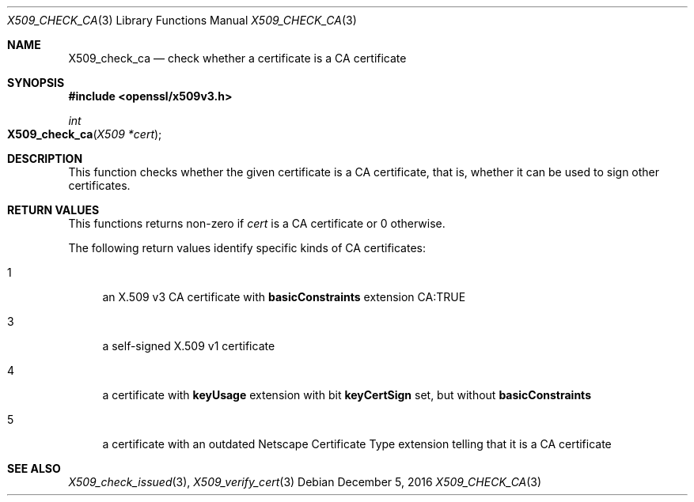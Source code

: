 .\"	$OpenBSD: X509_check_ca.3,v 1.2 2016/12/05 16:38:24 jmc Exp $
.\"	OpenSSL 99d63d46 Oct 26 13:56:48 2016 -0400
.\"
.\" This file was written by Victor B. Wagner <vitus@cryptocom.ru>.
.\" Copyright (c) 2015, 2016 The OpenSSL Project.  All rights reserved.
.\"
.\" Redistribution and use in source and binary forms, with or without
.\" modification, are permitted provided that the following conditions
.\" are met:
.\"
.\" 1. Redistributions of source code must retain the above copyright
.\"    notice, this list of conditions and the following disclaimer.
.\"
.\" 2. Redistributions in binary form must reproduce the above copyright
.\"    notice, this list of conditions and the following disclaimer in
.\"    the documentation and/or other materials provided with the
.\"    distribution.
.\"
.\" 3. All advertising materials mentioning features or use of this
.\"    software must display the following acknowledgment:
.\"    "This product includes software developed by the OpenSSL Project
.\"    for use in the OpenSSL Toolkit. (http://www.openssl.org/)"
.\"
.\" 4. The names "OpenSSL Toolkit" and "OpenSSL Project" must not be used to
.\"    endorse or promote products derived from this software without
.\"    prior written permission. For written permission, please contact
.\"    openssl-core@openssl.org.
.\"
.\" 5. Products derived from this software may not be called "OpenSSL"
.\"    nor may "OpenSSL" appear in their names without prior written
.\"    permission of the OpenSSL Project.
.\"
.\" 6. Redistributions of any form whatsoever must retain the following
.\"    acknowledgment:
.\"    "This product includes software developed by the OpenSSL Project
.\"    for use in the OpenSSL Toolkit (http://www.openssl.org/)"
.\"
.\" THIS SOFTWARE IS PROVIDED BY THE OpenSSL PROJECT ``AS IS'' AND ANY
.\" EXPRESSED OR IMPLIED WARRANTIES, INCLUDING, BUT NOT LIMITED TO, THE
.\" IMPLIED WARRANTIES OF MERCHANTABILITY AND FITNESS FOR A PARTICULAR
.\" PURPOSE ARE DISCLAIMED.  IN NO EVENT SHALL THE OpenSSL PROJECT OR
.\" ITS CONTRIBUTORS BE LIABLE FOR ANY DIRECT, INDIRECT, INCIDENTAL,
.\" SPECIAL, EXEMPLARY, OR CONSEQUENTIAL DAMAGES (INCLUDING, BUT
.\" NOT LIMITED TO, PROCUREMENT OF SUBSTITUTE GOODS OR SERVICES;
.\" LOSS OF USE, DATA, OR PROFITS; OR BUSINESS INTERRUPTION)
.\" HOWEVER CAUSED AND ON ANY THEORY OF LIABILITY, WHETHER IN CONTRACT,
.\" STRICT LIABILITY, OR TORT (INCLUDING NEGLIGENCE OR OTHERWISE)
.\" ARISING IN ANY WAY OUT OF THE USE OF THIS SOFTWARE, EVEN IF ADVISED
.\" OF THE POSSIBILITY OF SUCH DAMAGE.
.\"
.Dd $Mdocdate: December 5 2016 $
.Dt X509_CHECK_CA 3
.Os
.Sh NAME
.Nm X509_check_ca
.Nd check whether a certificate is a CA certificate
.Sh SYNOPSIS
.In openssl/x509v3.h
.Ft int
.Fo X509_check_ca
.Fa "X509 *cert"
.Fc
.Sh DESCRIPTION
This function checks whether the given certificate is a CA certificate,
that is, whether it can be used to sign other certificates.
.Sh RETURN VALUES
This functions returns non-zero if
.Fa cert
is a CA certificate or 0 otherwise.
.Pp
The following return values identify specific kinds of CA certificates:
.Bl -tag -width 2n
.It 1
an X.509 v3 CA certificate with
.Sy basicConstraints
extension CA:TRUE
.It 3
a self-signed X.509 v1 certificate
.It 4
a certificate with
.Sy keyUsage
extension with bit
.Sy keyCertSign
set, but without
.Sy basicConstraints
.It 5
a certificate with an outdated Netscape Certificate Type extension telling
that it is a CA certificate
.El
.Sh SEE ALSO
.Xr X509_check_issued 3 ,
.Xr X509_verify_cert 3
